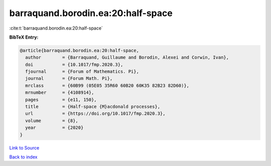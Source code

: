 barraquand.borodin.ea:20:half-space
===================================

:cite:t:`barraquand.borodin.ea:20:half-space`

**BibTeX Entry:**

.. code-block:: bibtex

   @article{barraquand.borodin.ea:20:half-space,
     author        = {Barraquand, Guillaume and Borodin, Alexei and Corwin, Ivan},
     doi           = {10.1017/fmp.2020.3},
     fjournal      = {Forum of Mathematics. Pi},
     journal       = {Forum Math. Pi},
     mrclass       = {60B99 (05E05 35R60 60B20 60K35 82B23 82D60)},
     mrnumber      = {4108914},
     pages         = {e11, 150},
     title         = {Half-space {M}acdonald processes},
     url           = {https://doi.org/10.1017/fmp.2020.3},
     volume        = {8},
     year          = {2020}
   }

`Link to Source <https://doi.org/10.1017/fmp.2020.3},>`_


`Back to index <../By-Cite-Keys.html>`_
